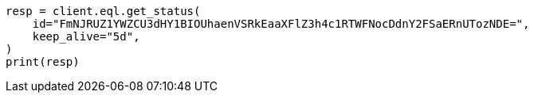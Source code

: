 // This file is autogenerated, DO NOT EDIT
// eql/get-async-eql-status-api.asciidoc:83

[source, python]
----
resp = client.eql.get_status(
    id="FmNJRUZ1YWZCU3dHY1BIOUhaenVSRkEaaXFlZ3h4c1RTWFNocDdnY2FSaERnUTozNDE=",
    keep_alive="5d",
)
print(resp)
----
